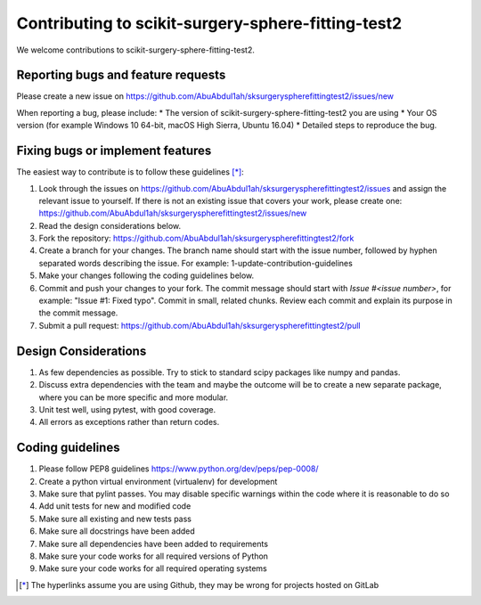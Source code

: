 .. highlight:: shell

===============================================
Contributing to scikit-surgery-sphere-fitting-test2
===============================================

We welcome contributions to scikit-surgery-sphere-fitting-test2.


Reporting bugs and feature requests
-----------------------------------

Please create a new issue on https://github.com/AbuAbdul1ah/sksurgeryspherefittingtest2/issues/new

When reporting a bug, please include:
* The version of scikit-surgery-sphere-fitting-test2 you are using
* Your OS version (for example Windows 10 64-bit, macOS High Sierra, Ubuntu 16.04)
* Detailed steps to reproduce the bug.


Fixing bugs or implement features
---------------------------------

The easiest way to contribute is to follow these guidelines [*]_:

1. Look through the issues on https://github.com/AbuAbdul1ah/sksurgeryspherefittingtest2/issues and assign the relevant issue to yourself. If there is not an existing issue that covers your work, please create one: https://github.com/AbuAbdul1ah/sksurgeryspherefittingtest2/issues/new
2. Read the design considerations below.
3. Fork the repository: https://github.com/AbuAbdul1ah/sksurgeryspherefittingtest2/fork
4. Create a branch for your changes. The branch name should start with the issue number, followed by hyphen separated words describing the issue. For example: 1-update-contribution-guidelines
5. Make your changes following the coding guidelines below.
6. Commit and push your changes to your fork. The commit message should start with `Issue #<issue number>`, for example: "Issue #1: Fixed typo". Commit in small, related chunks. Review each commit and explain its purpose in the commit message.
7. Submit a pull request: https://github.com/AbuAbdul1ah/sksurgeryspherefittingtest2/pull

Design Considerations
---------------------

1. As few dependencies as possible. Try to stick to standard scipy packages like numpy and pandas.
2. Discuss extra dependencies with the team and maybe the outcome will be to create a new separate package, where you can be more specific and more modular.
3. Unit test well, using pytest, with good coverage.
4. All errors as exceptions rather than return codes.


Coding guidelines
-----------------

1. Please follow PEP8 guidelines https://www.python.org/dev/peps/pep-0008/
2. Create a python virtual environment (virtualenv) for development
3. Make sure that pylint passes. You may disable specific warnings within the code where it is reasonable to do so
4. Add unit tests for new and modified code
5. Make sure all existing and new tests pass
6. Make sure all docstrings have been added
7. Make sure all dependencies have been added to requirements
8. Make sure your code works for all required versions of Python
9. Make sure your code works for all required operating systems

.. [*] The hyperlinks assume you are using Github, they may be wrong for projects hosted on GitLab
